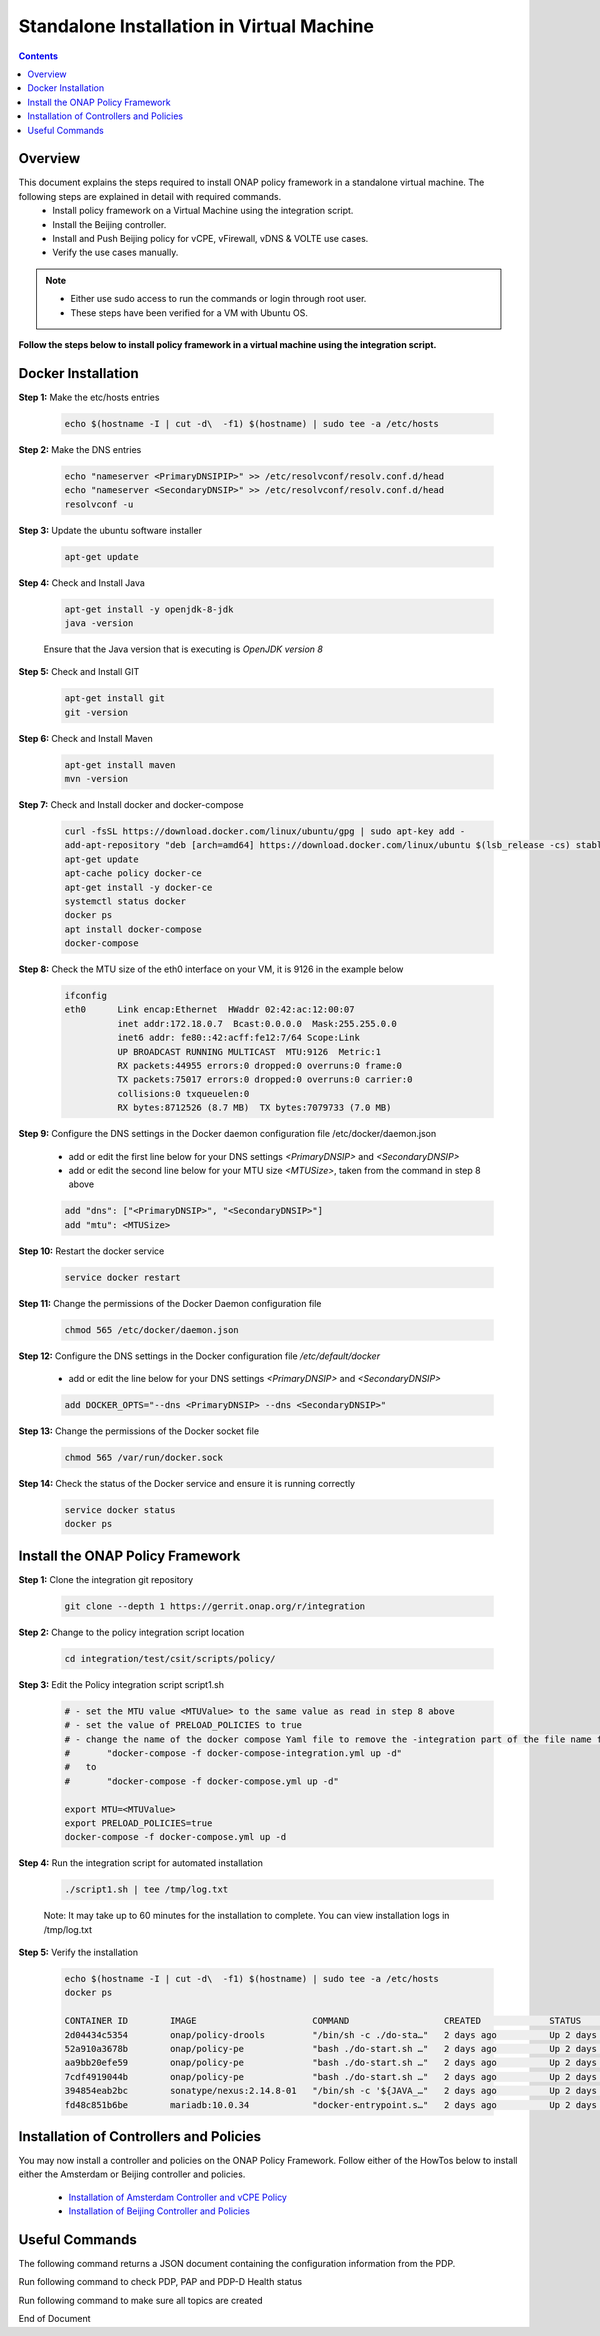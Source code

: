 .. This work is licensed under a Creative Commons Attribution 4.0 International License.
.. http://creativecommons.org/licenses/by/4.0

Standalone Installation in Virtual Machine 
^^^^^^^^^^^^^^^^^^^^^^^^^^^^^^^^^^^^^^^^^^

.. contents::
    :depth: 2

Overview
---------

This document explains the steps required to install ONAP policy framework in a standalone virtual machine. The following steps are explained in detail with required commands.
	* Install policy framework on a Virtual Machine using the integration script.
	* Install the Beijing controller.
	* Install and Push Beijing policy for vCPE, vFirewall, vDNS & VOLTE use cases.
	* Verify the use cases manually.

.. note:: 
	* Either use sudo access to run the commands or login through root user.
	* These steps have been verified for a VM with Ubuntu OS.

**Follow the steps below to install policy framework in a virtual machine using the integration script.**

Docker Installation
-------------------

**Step 1:** Make the etc/hosts entries

	.. code-block:: bash 
	
	    echo $(hostname -I | cut -d\  -f1) $(hostname) | sudo tee -a /etc/hosts

**Step 2:** Make the DNS entries

	.. code-block:: bash 
	
	    echo "nameserver <PrimaryDNSIPIP>" >> /etc/resolvconf/resolv.conf.d/head
	    echo "nameserver <SecondaryDNSIP>" >> /etc/resolvconf/resolv.conf.d/head
	    resolvconf -u

**Step 3:** Update the ubuntu software installer

	.. code-block:: bash 
	
	    apt-get update

**Step 4:** Check and Install Java

	.. code-block:: bash 
	
	    apt-get install -y openjdk-8-jdk
	    java -version

	Ensure that the Java version that is executing is *OpenJDK version 8*

**Step 5:** Check and Install GIT

	.. code-block:: bash 
	
	    apt-get install git 
	    git -version

**Step 6:** Check and Install Maven

	.. code-block:: bash 
	
	    apt-get install maven
	    mvn -version

**Step 7:** Check and Install docker and docker-compose

	.. code-block:: bash 
	
	    curl -fsSL https://download.docker.com/linux/ubuntu/gpg | sudo apt-key add -
	    add-apt-repository "deb [arch=amd64] https://download.docker.com/linux/ubuntu $(lsb_release -cs) stable"
	    apt-get update
	    apt-cache policy docker-ce
	    apt-get install -y docker-ce
	    systemctl status docker
	    docker ps
	    apt install docker-compose
	    docker-compose

**Step 8:** Check the MTU size of the eth0 interface on your VM, it is 9126 in the example below

	.. code-block:: bash 
	
	    ifconfig
	    eth0      Link encap:Ethernet  HWaddr 02:42:ac:12:00:07  
	              inet addr:172.18.0.7  Bcast:0.0.0.0  Mask:255.255.0.0
	              inet6 addr: fe80::42:acff:fe12:7/64 Scope:Link
	              UP BROADCAST RUNNING MULTICAST  MTU:9126  Metric:1
	              RX packets:44955 errors:0 dropped:0 overruns:0 frame:0
	              TX packets:75017 errors:0 dropped:0 overruns:0 carrier:0
	              collisions:0 txqueuelen:0 
	              RX bytes:8712526 (8.7 MB)  TX bytes:7079733 (7.0 MB)

**Step 9:** Configure the DNS settings in the Docker daemon configuration file /etc/docker/daemon.json

	* add or edit the first line below for your DNS settings *<PrimaryDNSIP>* and *<SecondaryDNSIP>*
	* add or edit the second line below for your MTU size *<MTUSize>*, taken from the command in step 8 above

	.. code-block:: bash 
	
	    add "dns": ["<PrimaryDNSIP>", "<SecondaryDNSIP>"]
	    add "mtu": <MTUSize>

**Step 10:** Restart the docker service

	.. code-block:: bash 
	
	    service docker restart

**Step 11:** Change the permissions of the Docker Daemon configuration file

	.. code-block:: bash 
	
	    chmod 565 /etc/docker/daemon.json

**Step 12:** Configure the DNS settings in the Docker configuration file */etc/default/docker* 

	* add or edit the line below for your DNS settings *<PrimaryDNSIP>* and *<SecondaryDNSIP>* 

	.. code-block:: bash 
	
	    add DOCKER_OPTS="--dns <PrimaryDNSIP> --dns <SecondaryDNSIP>"

**Step 13:** Change the permissions of the Docker socket file

	.. code-block:: bash 
	
	    chmod 565 /var/run/docker.sock

**Step 14:** Check the status of the Docker service and ensure it is running correctly

	.. code-block:: bash 
	
	    service docker status
	    docker ps

Install the ONAP Policy Framework
---------------------------------

**Step 1:** Clone the integration git repository

	.. code-block:: bash 
	
	    git clone --depth 1 https://gerrit.onap.org/r/integration

**Step 2:** Change to the policy integration script location

	.. code-block:: bash 
	
	    cd integration/test/csit/scripts/policy/

**Step 3:** Edit the Policy integration script script1.sh

	.. code-block:: bash 
	
	    # - set the MTU value <MTUValue> to the same value as read in step 8 above
	    # - set the value of PRELOAD_POLICIES to true
	    # - change the name of the docker compose Yaml file to remove the -integration part of the file name from
	    #       "docker-compose -f docker-compose-integration.yml up -d"
	    #   to  
	    #       "docker-compose -f docker-compose.yml up -d"

	    export MTU=<MTUValue>
	    export PRELOAD_POLICIES=true
	    docker-compose -f docker-compose.yml up -d

**Step 4:** Run the integration script for automated installation

	.. code-block:: bash 
	
	    ./script1.sh | tee /tmp/log.txt

	Note: It may take up to 60 minutes for the installation to complete. You can view installation logs in /tmp/log.txt


**Step 5:** Verify the installation

	.. code-block:: bash 
	
	    echo $(hostname -I | cut -d\  -f1) $(hostname) | sudo tee -a /etc/hosts
	    docker ps
	    
	    CONTAINER ID        IMAGE                      COMMAND                  CREATED             STATUS              PORTS                                            NAMES
	    2d04434c5354        onap/policy-drools         "/bin/sh -c ./do-sta…"   2 days ago          Up 2 days           0.0.0.0:6969->6969/tcp, 0.0.0.0:9696->9696/tcp   drools
	    52a910a3678b        onap/policy-pe             "bash ./do-start.sh …"   2 days ago          Up 2 days           0.0.0.0:8081->8081/tcp                           pdp
	    aa9bb20efe59        onap/policy-pe             "bash ./do-start.sh …"   2 days ago          Up 2 days                                                            brmsgw
	    7cdf4919044b        onap/policy-pe             "bash ./do-start.sh …"   2 days ago          Up 2 days           0.0.0.0:8443->8443/tcp, 0.0.0.0:9091->9091/tcp   pap
	    394854eab2bc        sonatype/nexus:2.14.8-01   "/bin/sh -c '${JAVA_…"   2 days ago          Up 2 days           0.0.0.0:9081->8081/tcp                           nexus
	    fd48c851b6be        mariadb:10.0.34            "docker-entrypoint.s…"   2 days ago          Up 2 days           0.0.0.0:3306->3306/tcp                           mariadb


Installation of Controllers and Policies
----------------------------------------

You may now install a controller and policies on the ONAP Policy Framework. Follow either of the HowTos below to install either the Amsterdam or Beijing controller and policies.

    * `Installation of Amsterdam Controller and vCPE Policy <installAmsterController.html>`_
    * `Installation of Beijing Controller and Policies <installBeijingController.html>`_


Useful Commands
---------------

The following command returns a JSON document containing the configuration information from the PDP.

.. code-block:: bash 
   :caption: To return a JSON document containing the configuration information from the PDP
	
    curl -H 'Content-Type: application/json' -H 'Accept: application/json' -H 'ClientAuth: cHl0aG9uOnRlc3Q=' -H 'Authorization: Basic dGVzdHBkcDphbHBoYTEyMw==' -H 'Environment: TEST' -X POST -d '{"policyName": ".*"}' http://localhost:8081/pdp/api/getConfig | python -m json.tool


Run following command to check PDP, PAP and PDP-D Health status

.. code-block:: bash 
   :caption: To check PDP, PAP and PDP-D Health status
	
    http -a 'healthcheck:zb!XztG34' :6969/healthcheck 
     
    HTTP/1.1 200 OK
    Content-Length: 276
    Content-Type: application/json
    Date: Tue, 17 Apr 2018 10:51:14 GMT
    Server: Jetty(9.3.20.v20170531)
    {  
       "details":[  
          {  
             "code":200,
             "healthy":true,
             "message":"alive",
             "name":"PDP-D",
             "url":"self"
          },
          {  
             "code":200,
             "healthy":true,
             "message":"",
             "name":"PAP",
             "url":"http://pap:9091/pap/test"
          },
          {  
             "code":200,
             "healthy":true,
             "message":"",
             "name":"PDP",
             "url":"http://pdp:8081/pdp/test"
          }
       ],
       "healthy":true
    }

Run following command to make sure all topics are created

.. code-block:: bash 
   :caption: To check all topics are created
	
    curl --silent --user @1b3rt:31nst31n -X GET http://localhost:9696/policy/pdp/engine/topics/sources | python -m json.tool


.. _Standalone installation in Virtual Machine: https://wiki.onap.org/display/DW/ONAP+Policy+Framework%3A+Standalone+installation+in+Virtual+Machine



End of Document

